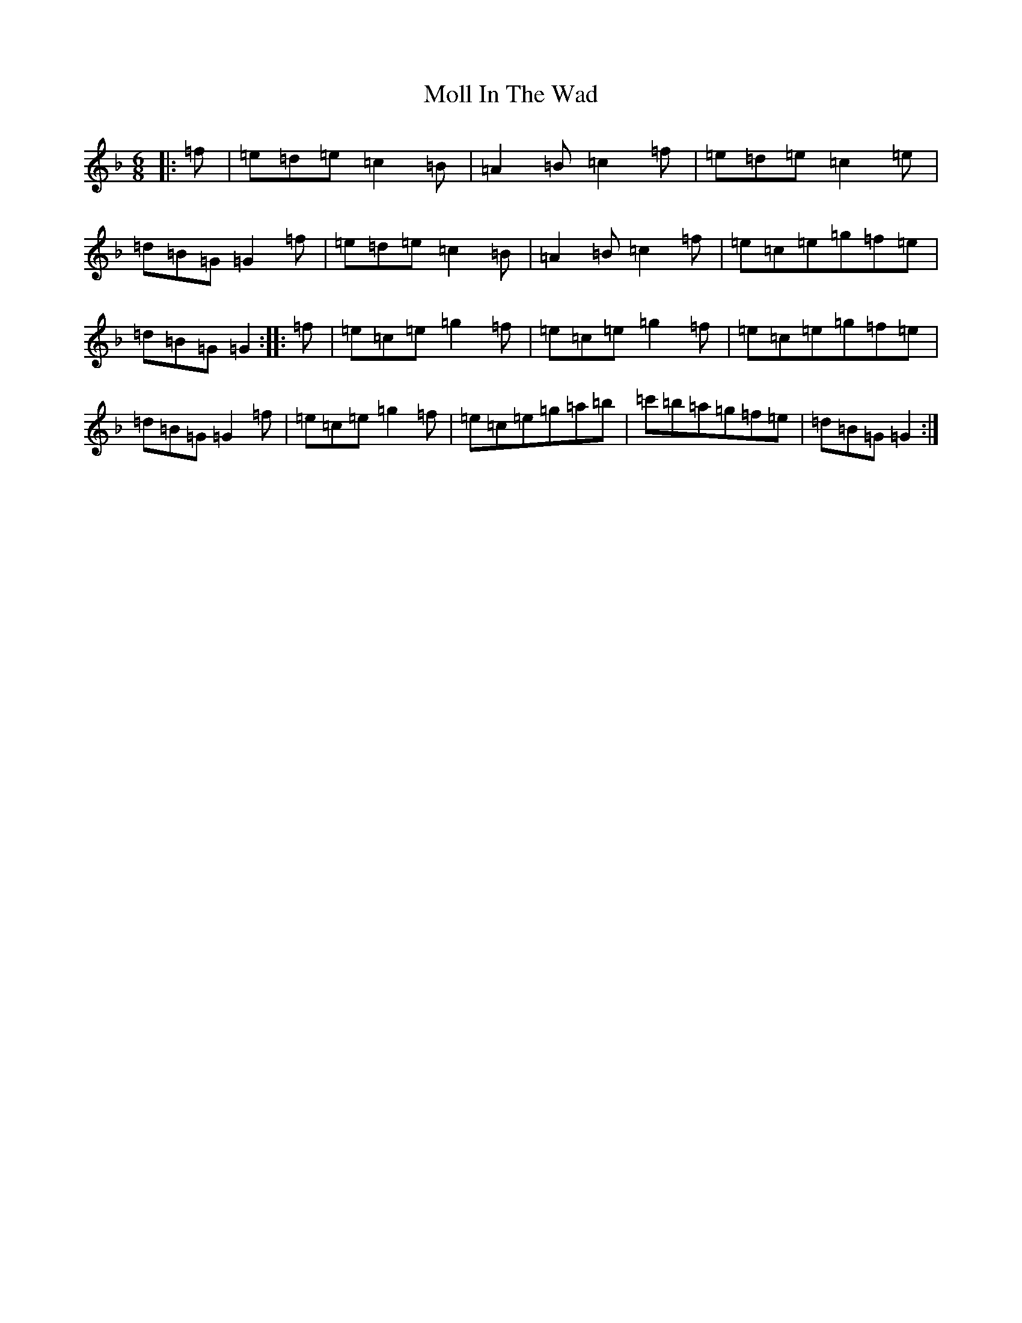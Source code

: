X: 14511
T: Moll In The Wad
S: https://thesession.org/tunes/12262#setting12262
Z: D Mixolydian
R: jig
M:6/8
L:1/8
K: C Mixolydian
|:=f|=e=d=e=c2=B|=A2=B=c2=f|=e=d=e=c2=e|=d=B=G=G2=f|=e=d=e=c2=B|=A2=B=c2=f|=e=c=e=g=f=e|=d=B=G=G2:||:=f|=e=c=e=g2=f|=e=c=e=g2=f|=e=c=e=g=f=e|=d=B=G=G2=f|=e=c=e=g2=f|=e=c=e=g=a=b|=c'=b=a=g=f=e|=d=B=G=G2:|